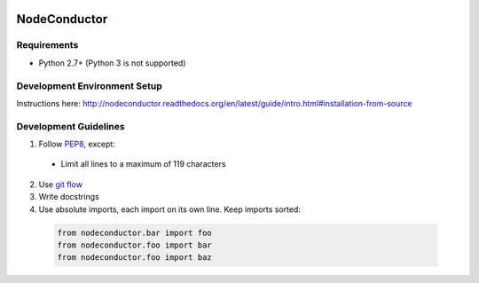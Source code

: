 .. image:: https://travis-ci.org/opennode/nodeconductor.svg?branch=develop
    :target: https://travis-ci.org/opennode/nodeconductor

NodeConductor
=============

Requirements
------------

* Python 2.7+ (Python 3 is not supported)

Development Environment Setup
-----------------------------

Instructions here: http://nodeconductor.readthedocs.org/en/latest/guide/intro.html#installation-from-source

Development Guidelines
----------------------

1. Follow `PEP8 <http://python.org/dev/peps/pep-0008/>`_, except:

  - Limit all lines to a maximum of 119 characters

2. Use `git flow <https://github.com/nvie/gitflow>`_
3. Write docstrings
4. Use absolute imports, each import on its own line. Keep imports sorted:

  .. code:: python

    from nodeconductor.bar import foo
    from nodeconductor.foo import bar
    from nodeconductor.foo import baz

